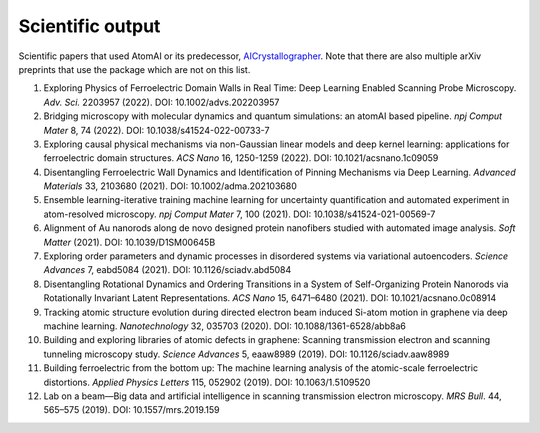 Scientific output
=================

Scientific papers that used AtomAI or its predecessor, `AICrystallographer <https://github.com/pycroscopy/AICrystallographer>`_. Note that there are also multiple arXiv preprints that use the package which are not on this list.

1. Exploring Physics of Ferroelectric Domain Walls in Real Time: Deep Learning Enabled Scanning Probe Microscopy. *Adv. Sci.* 2203957 (2022). DOI: 10.1002/advs.202203957

2. Bridging microscopy with molecular dynamics and quantum simulations: an atomAI based pipeline. *npj Comput Mater* 8, 74 (2022). DOI: 10.1038/s41524-022-00733-7

3. Exploring causal physical mechanisms via non-Gaussian linear models and deep kernel learning: applications for ferroelectric domain structures. *ACS Nano* 16, 1250-1259 (2022). DOI: 10.1021/acsnano.1c09059

4. Disentangling Ferroelectric Wall Dynamics and Identification of Pinning Mechanisms via Deep Learning. *Advanced Materials* 33, 2103680 (2021). DOI: 10.1002/adma.202103680

5. Ensemble learning-iterative training machine learning for uncertainty quantification and automated experiment in atom-resolved microscopy. *npj Comput Mater* 7, 100 (2021). DOI: 10.1038/s41524-021-00569-7

6. Alignment of Au nanorods along de novo designed protein nanofibers studied with automated image analysis. *Soft Matter* (2021). DOI: 10.1039/D1SM00645B

7. Exploring order parameters and dynamic processes in disordered systems via variational autoencoders. *Science Advances* 7, eabd5084 (2021). DOI: 10.1126/sciadv.abd5084

8. Disentangling Rotational Dynamics and Ordering Transitions in a System of Self-Organizing Protein Nanorods via Rotationally Invariant Latent Representations. *ACS Nano* 15, 6471–6480 (2021). DOI: 10.1021/acsnano.0c08914

9. Tracking atomic structure evolution during directed electron beam induced Si-atom motion in graphene via deep machine learning. *Nanotechnology* 32, 035703 (2020). DOI: 10.1088/1361-6528/abb8a6

10. Building and exploring libraries of atomic defects in graphene: Scanning transmission electron and scanning tunneling microscopy study. *Science Advances* 5, eaaw8989 (2019). DOI: 10.1126/sciadv.aaw8989

11. Building ferroelectric from the bottom up: The machine learning analysis of the atomic-scale ferroelectric distortions. *Applied Physics Letters* 115, 052902 (2019). DOI: 10.1063/1.5109520

12. Lab on a beam—Big data and artificial intelligence in scanning transmission electron microscopy. *MRS Bull*. 44, 565–575 (2019). DOI: 10.1557/mrs.2019.159

